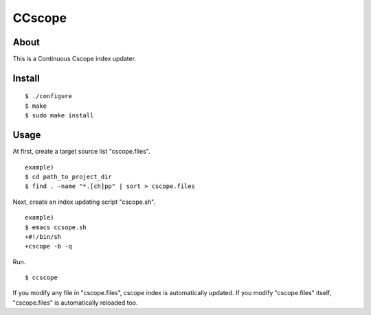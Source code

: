 =======
CCscope
=======

About
=====

This is a Continuous Cscope index updater.

Install
=======

::

  $ ./configure
  $ make
  $ sudo make install

Usage
=====

At first, create a target source list "cscope.files". ::

  example)
  $ cd path_to_project_dir
  $ find . -name "*.[ch]pp" | sort > cscope.files

Next, create an index updating script "cscope.sh". ::

  example)
  $ emacs ccsope.sh
  +#!/bin/sh
  +cscope -b -q

Run. ::

  $ ccscope

If you modify any file in "cscope.files",
cscope index is automatically updated.
If you modify "cscope.files" itself,
"cscope.files" is automatically reloaded too.

